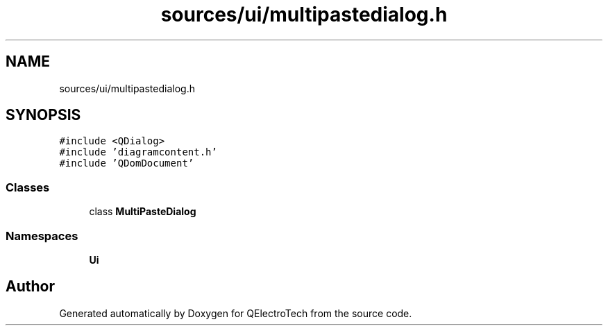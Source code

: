 .TH "sources/ui/multipastedialog.h" 3 "Thu Aug 27 2020" "Version 0.8-dev" "QElectroTech" \" -*- nroff -*-
.ad l
.nh
.SH NAME
sources/ui/multipastedialog.h
.SH SYNOPSIS
.br
.PP
\fC#include <QDialog>\fP
.br
\fC#include 'diagramcontent\&.h'\fP
.br
\fC#include 'QDomDocument'\fP
.br

.SS "Classes"

.in +1c
.ti -1c
.RI "class \fBMultiPasteDialog\fP"
.br
.in -1c
.SS "Namespaces"

.in +1c
.ti -1c
.RI " \fBUi\fP"
.br
.in -1c
.SH "Author"
.PP 
Generated automatically by Doxygen for QElectroTech from the source code\&.
